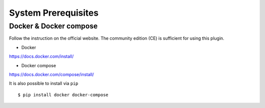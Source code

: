 .. _prerequisites:

====================
System Prerequisites
====================

Docker & Docker compose
-----------------------

Follow the instruction on the official website. The community edition (CE) is sufficient for using this plugin.

* Docker

https://docs.docker.com/install/

* Docker compose

https://docs.docker.com/compose/install/

It is also possible to install via ``pip`` ::

    $ pip install docker docker-compose
